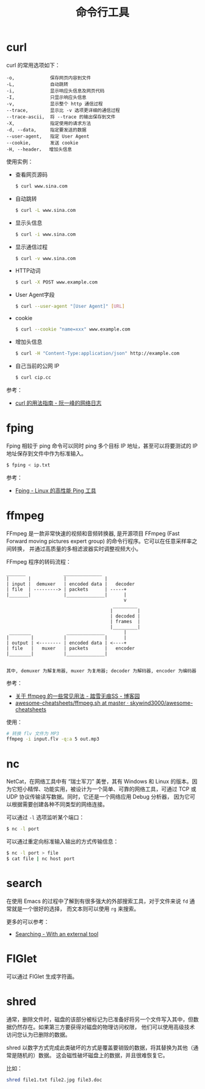 #+TITLE:      命令行工具

* 目录                                                    :TOC_4_gh:noexport:
- [[#curl][curl]]
- [[#fping][fping]]
- [[#ffmpeg][ffmpeg]]
- [[#nc][nc]]
- [[#search][search]]
- [[#figlet][FIGlet]]
- [[#shred][shred]]

* curl
  curl 的常用选项如下：
  #+BEGIN_EXAMPLE
    -o,             保存网页内容到文件
    -L,             自动跳转
    -i,             显示响应头信息及网页代码
    -I,             只显示响应头信息
    -v,             显示整个 http 通信过程
    --trace,        显示比 -v 选项更详细的通信过程
    --trace-ascii,  将 --trace 的输出保存到文件
    -X,             指定使用的请求方法
    -d, --data,     指定要发送的数据
    --user-agent,   指定 User Agent
    --cookie,       发送 cookie
    -H, --header，  增加头信息
  #+END_EXAMPLE

  使用实例：
  + 查看网页源码
    #+BEGIN_SRC bash
      $ curl www.sina.com
    #+END_SRC
  + 自动跳转
    #+BEGIN_SRC bash
      $ curl -L www.sina.com
    #+END_SRC
  + 显示头信息
    #+BEGIN_SRC bash
      $ curl -i www.sina.com
    #+END_SRC
  + 显示通信过程
    #+BEGIN_SRC bash
      $ curl -v www.sina.com
    #+END_SRC
  + HTTP动词
    #+BEGIN_SRC bash
      $ curl -X POST www.example.com
    #+END_SRC
  + User Agent字段
    #+BEGIN_SRC bash
      $ curl --user-agent "[User Agent]" [URL]
    #+END_SRC
  + cookie
    #+BEGIN_SRC bash
      $ curl --cookie "name=xxx" www.example.com
    #+END_SRC
  + 增加头信息
    #+BEGIN_SRC bash
      $ curl -H "Content-Type:application/json" http://example.com
    #+END_SRC
  + 自己当前的公网 IP
    #+begin_src sh
      $ curl cip.cc
    #+end_src

  参考：
  + [[https://www.ruanyifeng.com/blog/2019/09/curl-reference.html][curl 的用法指南 - 阮一峰的网络日志]]
    
* fping
  Fping 相较于 ping 命令可以同时 ping 多个目标 IP 地址，甚至可以将要测试的 IP 地址保存到文件中作为标准输入。

  #+begin_src bash
    $ fping < ip.txt
  #+end_src

  参考：
  + [[https://www.howtoing.com/ping-multiple-linux-hosts-using-fping][Fping - Linux 的高性能 Ping 工具]]

* ffmpeg
  FFmpeg 是一款非常快速的视频和音频转换器, 是开源项目 FFmpeg (Fast Forward moving pictures expert group) 的命令行程序。它可以在任意采样率之间转换，
  并通过高质量的多相滤波器实时调整视频大小。

  FFmpeg 程序的转码流程：
  #+begin_example
    _______              ______________
    |       |            |              |
    | input |  demuxer   | encoded data |   decoder
    | file  | ---------> | packets      | -----+
    |_______|            |______________|      |
                                               v
                                           _________
                                          |         |
                                          | decoded |
                                          | frames  |
                                          |_________|
     ________             ______________       |
    |        |           |              |      |
    | output | <-------- | encoded data | <----+
    | file   |   muxer   | packets      |   encoder
    |________|           |______________|
 
 
    其中, demuxer 为解复用器, muxer 为复用器; decoder 为解码器, encoder 为编码器
  #+end_example

  参考：
  + [[https://www.cnblogs.com/chenpingzhao/p/10758820.html][关于 ffmpeg 的一些常见用法 - 踏雪无痕SS - 博客园]]
  + [[https://github.com/skywind3000/awesome-cheatsheets/blob/master/tools/ffmpeg.sh][awesome-cheatsheets/ffmpeg.sh at master · skywind3000/awesome-cheatsheets]]

  使用：
  #+begin_src bash
    # 转换 flv 文件为 MP3
    ffmpeg -i input.flv -q:a 5 out.mp3
  #+end_src

* nc
  NetCat，在网络工具中有 “瑞士军刀” 美誉，其有 Windows 和 Linux 的版本。因为它短小精悍、功能实用，被设计为一个简单、可靠的网络工具，可通过 TCP 或 UDP 协议传输读写数据。同时，它还是一个网络应用 Debug 分析器，
  因为它可以根据需要创建各种不同类型的网络连接。

  可以通过 ~-l~ 选项监听某个端口：
  #+begin_src sh
    $ nc -l port
  #+end_src

  可以通过重定向标准输入输出的方式传输信息：
  #+begin_src sh
    $ nc -l port > file
    $ cat file | nc host port
  #+end_src
  
* search
  在使用 Emacs 的过程中了解到有很多强大的外部搜索工具，对于文件来说 ~fd~ 通常就是一个很好的选择，
  而文本则可以使用 ~rg~ 来搜索。

  更多的可以参考：
  + [[https://github.com/syl20bnr/spacemacs/blob/develop/doc/DOCUMENTATION.org#searching][Searching - With an external tool]]

* FIGlet
  可以通过 FIGlet 生成字符画。


* shred
  通常，删除文件时，磁盘的该部分被标记为已准备好将另一个文件写入其中，但数据仍然存在。如果第三方要获得对磁盘的物理访问权限，
  他们可以使用高级技术访问您认为已删除的数据。

  shred 以数字方式完成此类破坏的方式是覆盖要销毁的数据，将其替换为其他（通常是随机的）数据。
  这会磁性破坏磁盘上的数据，并且很难恢复它。

  比如：
  #+begin_src sh
    shred file1.txt file2.jpg file3.doc
  #+end_src

